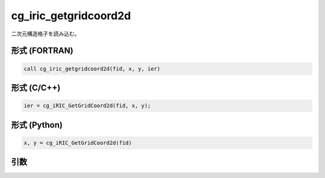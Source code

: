 cg_iric_getgridcoord2d
========================

二次元構造格子を読み込む。

形式 (FORTRAN)
---------------
.. code-block:: fortran

   call cg_iric_getgridcoord2d(fid, x, y, ier)

形式 (C/C++)
---------------
.. code-block:: c

   ier = cg_iRIC_GetGridCoord2d(fid, x, y);

形式 (Python)
---------------
.. code-block:: python

   x, y = cg_iRIC_GetGridCoord2d(fid)

引数
----

.. csv-table:: cg_iric_getgridcoord2d の引数
   :file: cg_iric_getgridcoord2d_args.csv
   :header-rows: 1

